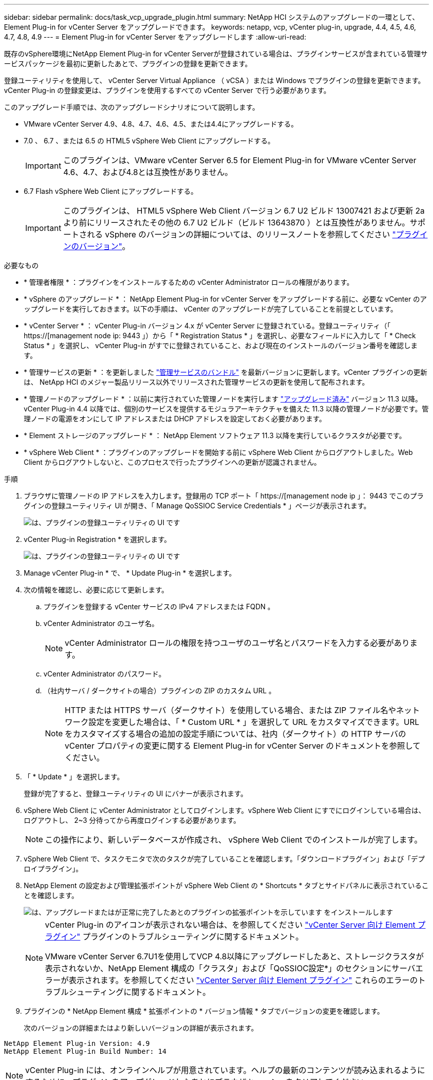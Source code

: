 ---
sidebar: sidebar 
permalink: docs/task_vcp_upgrade_plugin.html 
summary: NetApp HCI システムのアップグレードの一環として、 Element Plug-in for vCenter Server をアップグレードできます。 
keywords: netapp, vcp, vCenter plug-in, upgrade, 4.4, 4.5, 4.6, 4.7, 4.8, 4.9 
---
= Element Plug-in for vCenter Server をアップグレードします
:allow-uri-read: 


[role="lead"]
既存のvSphere環境にNetApp Element Plug-in for vCenter Serverが登録されている場合は、プラグインサービスが含まれている管理サービスパッケージを最初に更新したあとで、プラグインの登録を更新できます。

登録ユーティリティを使用して、 vCenter Server Virtual Appliance （ vCSA ）または Windows でプラグインの登録を更新できます。vCenter Plug-in の登録変更は、プラグインを使用するすべての vCenter Server で行う必要があります。

このアップグレード手順では、次のアップグレードシナリオについて説明します。

* VMware vCenter Server 4.9、4.8、4.7、4.6、4.5、または4.4にアップグレードする。
* 7.0 、 6.7 、または 6.5 の HTML5 vSphere Web Client にアップグレードする。
+

IMPORTANT: このプラグインは、VMware vCenter Server 6.5 for Element Plug-in for VMware vCenter Server 4.6、4.7、および4.8とは互換性がありません。

* 6.7 Flash vSphere Web Client にアップグレードする。
+

IMPORTANT: このプラグインは、 HTML5 vSphere Web Client バージョン 6.7 U2 ビルド 13007421 および更新 2a より前にリリースされたその他の 6.7 U2 ビルド（ビルド 13643870 ）とは互換性がありません。サポートされる vSphere のバージョンの詳細については、のリリースノートを参照してください https://docs.netapp.com/us-en/vcp/rn_relatedrn_vcp.html#netapp-element-plug-in-for-vcenter-server["プラグインのバージョン"^]。



.必要なもの
* * 管理者権限 * ：プラグインをインストールするための vCenter Administrator ロールの権限があります。
* * vSphere のアップグレード * ： NetApp Element Plug-in for vCenter Server をアップグレードする前に、必要な vCenter のアップグレードを実行しておきます。以下の手順は、 vCenter のアップグレードが完了していることを前提としています。
* * vCenter Server * ： vCenter Plug-in バージョン 4.x が vCenter Server に登録されている。登録ユーティリティ（「 https://[management node ip: 9443 」）から「 * Registration Status * 」を選択し、必要なフィールドに入力して「 * Check Status * 」を選択し、 vCenter Plug-in がすでに登録されていること、および現在のインストールのバージョン番号を確認します。
* * 管理サービスの更新 * ：を更新しました https://mysupport.netapp.com/site/products/all/details/mgmtservices/downloads-tab["管理サービスのバンドル"^] を最新バージョンに更新します。vCenter プラグインの更新は、 NetApp HCI のメジャー製品リリース以外でリリースされた管理サービスの更新を使用して配布されます。
* * 管理ノードのアップグレード * ：以前に実行されていた管理ノードを実行します link:task_hcc_upgrade_management_node.html["アップグレード済み"] バージョン 11.3 以降。vCenter Plug-in 4.4 以降では、個別のサービスを提供するモジュラアーキテクチャを備えた 11.3 以降の管理ノードが必要です。管理ノードの電源をオンにして IP アドレスまたは DHCP アドレスを設定しておく必要があります。
* * Element ストレージのアップグレード * ： NetApp Element ソフトウェア 11.3 以降を実行しているクラスタが必要です。
* * vSphere Web Client * ：プラグインのアップグレードを開始する前に vSphere Web Client からログアウトしました。Web Client からログアウトしないと、このプロセスで行ったプラグインへの更新が認識されません。


.手順
. ブラウザに管理ノードの IP アドレスを入力します。登録用の TCP ポート「 https://[management node ip 」： 9443 でこのプラグインの登録ユーティリティ UI が開き、「 Manage QoSSIOC Service Credentials * 」ページが表示されます。
+
image::vcp_registration_utility_ui_qossioc.png[は、プラグインの登録ユーティリティの UI です]

. vCenter Plug-in Registration * を選択します。
+
image::vcp_registration_utility_ui.png[は、プラグインの登録ユーティリティの UI です]

. Manage vCenter Plug-in * で、 * Update Plug-in * を選択します。
. 次の情報を確認し、必要に応じて更新します。
+
.. プラグインを登録する vCenter サービスの IPv4 アドレスまたは FQDN 。
.. vCenter Administrator のユーザ名。
+

NOTE: vCenter Administrator ロールの権限を持つユーザのユーザ名とパスワードを入力する必要があります。

.. vCenter Administrator のパスワード。
.. （社内サーバ / ダークサイトの場合）プラグインの ZIP のカスタム URL 。
+

NOTE: HTTP または HTTPS サーバ（ダークサイト）を使用している場合、または ZIP ファイル名やネットワーク設定を変更した場合は、「 * Custom URL * 」を選択して URL をカスタマイズできます。URL をカスタマイズする場合の追加の設定手順については、社内（ダークサイト）の HTTP サーバの vCenter プロパティの変更に関する Element Plug-in for vCenter Server のドキュメントを参照してください。



. 「 * Update * 」を選択します。
+
登録が完了すると、登録ユーティリティの UI にバナーが表示されます。

. vSphere Web Client に vCenter Administrator としてログインします。vSphere Web Client にすでにログインしている場合は、ログアウトし、 2~3 分待ってから再度ログインする必要があります。
+

NOTE: この操作により、新しいデータベースが作成され、 vSphere Web Client でのインストールが完了します。

. vSphere Web Client で、タスクモニタで次のタスクが完了していることを確認します。「ダウンロードプラグイン」および「デプロイプラグイン」。
. NetApp Element の設定および管理拡張ポイントが vSphere Web Client の * Shortcuts * タブとサイドパネルに表示されていることを確認します。
+
image::vcp_shortcuts_page_accessing_plugin.png[は、アップグレードまたはが正常に完了したあとのプラグインの拡張ポイントを示しています をインストールします]

+
[NOTE]
====
vCenter Plug-in のアイコンが表示されない場合は、を参照してください link:https://review.docs.netapp.com/us-en/vcp_2.19_vcp4.8_release_vcp_repo/vcp_reference_troubleshoot_vcp.html#plug-in-registration-successful-but-icons-do-not-appear-in-web-client["vCenter Server 向け Element プラグイン"^] プラグインのトラブルシューティングに関するドキュメント。

VMware vCenter Server 6.7U1を使用してVCP 4.8以降にアップグレードしたあと、ストレージクラスタが表示されないか、NetApp Element 構成の「クラスタ」および「QoSSIOC設定*」のセクションにサーバエラーが表示されます。を参照してください link:https://review.docs.netapp.com/us-en/vcp_2.19_vcp4.8_release_vcp_repo/vcp_reference_troubleshoot_vcp.html#errors-after-vcp-4-8-upgrade-with-vmware-vcenter-server-6-7u1["vCenter Server 向け Element プラグイン"^] これらのエラーのトラブルシューティングに関するドキュメント。

====
. プラグインの * NetApp Element 構成 * 拡張ポイントの * バージョン情報 * タブでバージョンの変更を確認します。
+
次のバージョンの詳細またはより新しいバージョンの詳細が表示されます。



[listing]
----
NetApp Element Plug-in Version: 4.9
NetApp Element Plug-in Build Number: 14
----

NOTE: vCenter Plug-in には、オンラインヘルプが用意されています。ヘルプの最新のコンテンツが読み込まれるようにするために、プラグインをアップグレードしたあとにブラウザキャッシュをクリアしてください。

[discrete]
== 詳細については、こちらをご覧ください

* https://docs.netapp.com/us-en/vcp/index.html["vCenter Server 向け NetApp Element プラグイン"^]
* https://www.netapp.com/hybrid-cloud/hci-documentation/["NetApp HCI のリソースページ"^]

